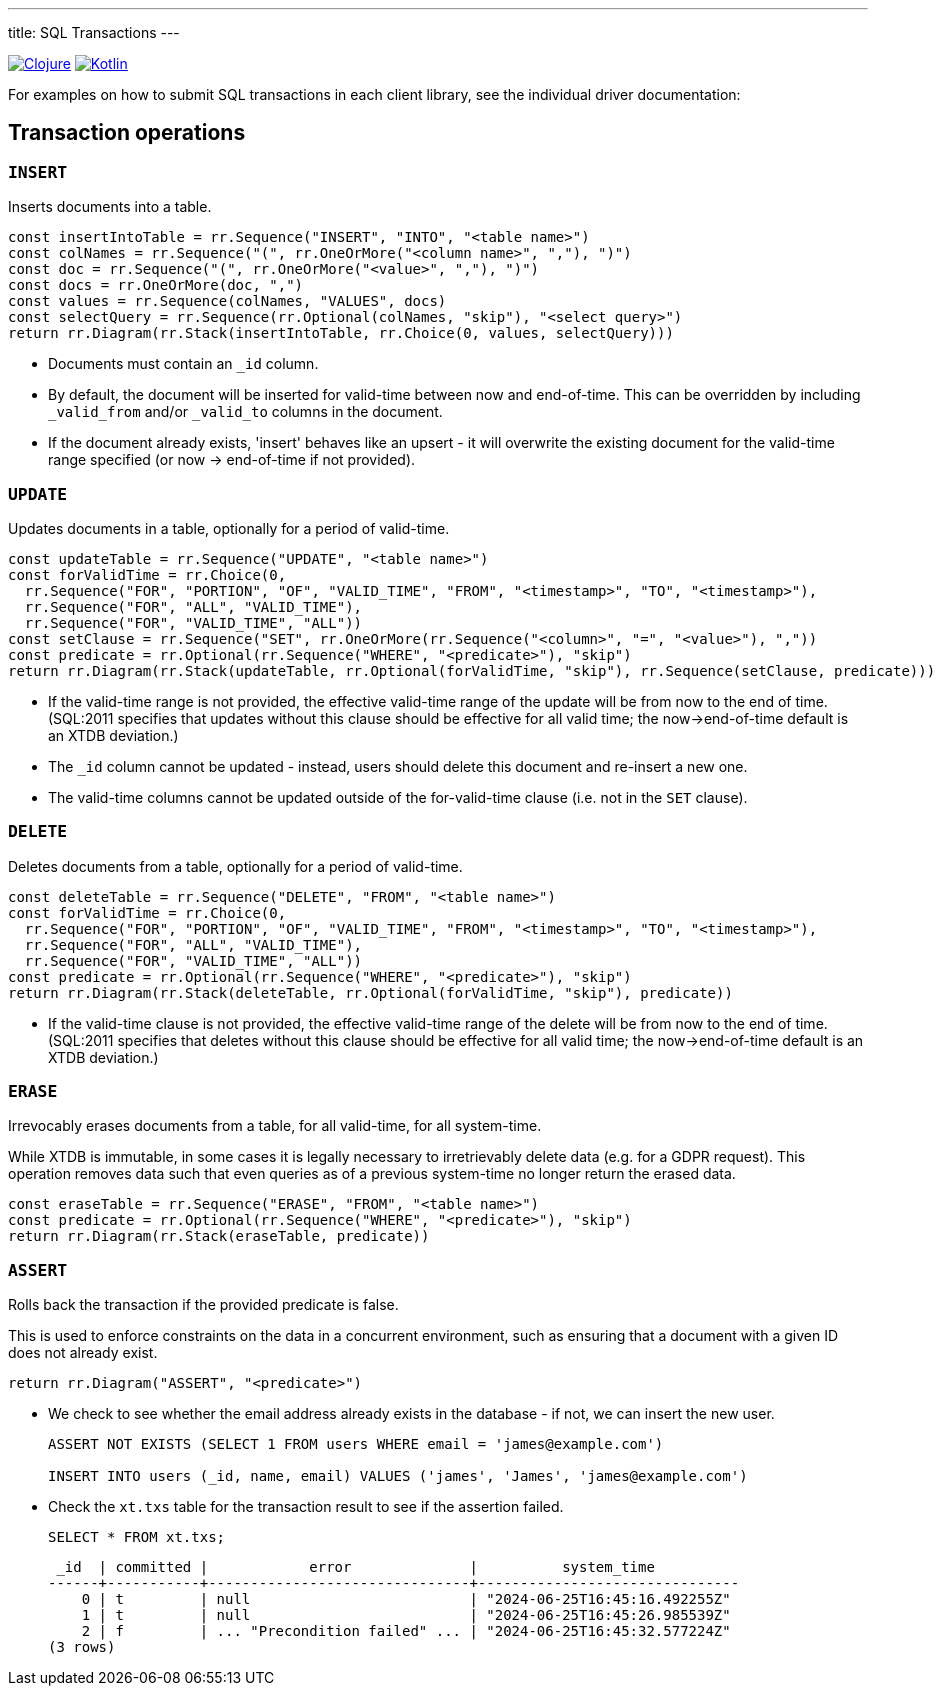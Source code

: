 ---
title: SQL Transactions
---

:icon: /images/icons
:clojure: /drivers/clojure/sql.html#txs
:kotlin: /drivers/kotlin/kdoc/xtdb-api/xtdb.api/-i-xtdb/execute-tx.html

[.lang-icons.right]
image:{icon}/clojure.svg[Clojure,link={clojure}]
image:{icon}/kotlin.svg[Kotlin,link={kotlin}]

For examples on how to submit SQL transactions in each client library, see the individual driver documentation:

[#tx-ops]
== Transaction operations

=== `INSERT`

Inserts documents into a table.

[railroad]
----
const insertIntoTable = rr.Sequence("INSERT", "INTO", "<table name>")
const colNames = rr.Sequence("(", rr.OneOrMore("<column name>", ","), ")")
const doc = rr.Sequence("(", rr.OneOrMore("<value>", ","), ")")
const docs = rr.OneOrMore(doc, ",")
const values = rr.Sequence(colNames, "VALUES", docs)
const selectQuery = rr.Sequence(rr.Optional(colNames, "skip"), "<select query>")
return rr.Diagram(rr.Stack(insertIntoTable, rr.Choice(0, values, selectQuery)))
----

* Documents must contain an `_id` column.
* By default, the document will be inserted for valid-time between now and end-of-time.
  This can be overridden by including `_valid_from` and/or `_valid_to` columns in the document.
* If the document already exists, 'insert' behaves like an upsert - it will overwrite the existing document for the valid-time range specified (or now -> end-of-time if not provided).


=== `UPDATE`

Updates documents in a table, optionally for a period of valid-time.

[railroad]
----
const updateTable = rr.Sequence("UPDATE", "<table name>")
const forValidTime = rr.Choice(0,
  rr.Sequence("FOR", "PORTION", "OF", "VALID_TIME", "FROM", "<timestamp>", "TO", "<timestamp>"),
  rr.Sequence("FOR", "ALL", "VALID_TIME"),
  rr.Sequence("FOR", "VALID_TIME", "ALL"))
const setClause = rr.Sequence("SET", rr.OneOrMore(rr.Sequence("<column>", "=", "<value>"), ","))
const predicate = rr.Optional(rr.Sequence("WHERE", "<predicate>"), "skip")
return rr.Diagram(rr.Stack(updateTable, rr.Optional(forValidTime, "skip"), rr.Sequence(setClause, predicate)))
----

* If the valid-time range is not provided, the effective valid-time range of the update will be from now to the end of time.
  (SQL:2011 specifies that updates without this clause should be effective for all valid time; the now->end-of-time default is an XTDB deviation.)
* The `_id` column cannot be updated - instead, users should delete this document and re-insert a new one.
* The valid-time columns cannot be updated outside of the for-valid-time clause (i.e. not in the `SET` clause).


=== `DELETE`

Deletes documents from a table, optionally for a period of valid-time.

[railroad]
----
const deleteTable = rr.Sequence("DELETE", "FROM", "<table name>")
const forValidTime = rr.Choice(0,
  rr.Sequence("FOR", "PORTION", "OF", "VALID_TIME", "FROM", "<timestamp>", "TO", "<timestamp>"),
  rr.Sequence("FOR", "ALL", "VALID_TIME"),
  rr.Sequence("FOR", "VALID_TIME", "ALL"))
const predicate = rr.Optional(rr.Sequence("WHERE", "<predicate>"), "skip")
return rr.Diagram(rr.Stack(deleteTable, rr.Optional(forValidTime, "skip"), predicate))
----

* If the valid-time clause is not provided, the effective valid-time range of the delete will be from now to the end of time.
  (SQL:2011 specifies that deletes without this clause should be effective for all valid time; the now->end-of-time default is an XTDB deviation.)

=== `ERASE`

Irrevocably erases documents from a table, for all valid-time, for all system-time.

While XTDB is immutable, in some cases it is legally necessary to irretrievably delete data (e.g. for a GDPR request).
This operation removes data such that even queries as of a previous system-time no longer return the erased data.

[railroad]
----
const eraseTable = rr.Sequence("ERASE", "FROM", "<table name>")
const predicate = rr.Optional(rr.Sequence("WHERE", "<predicate>"), "skip")
return rr.Diagram(rr.Stack(eraseTable, predicate))
----

=== `ASSERT`

Rolls back the transaction if the provided predicate is false.

This is used to enforce constraints on the data in a concurrent environment, such as ensuring that a document with a given ID does not already exist.

[railroad]
----
return rr.Diagram("ASSERT", "<predicate>")
----

* We check to see whether the email address already exists in the database - if not, we can insert the new user.
+
[source,sql]
----
ASSERT NOT EXISTS (SELECT 1 FROM users WHERE email = 'james@example.com')

INSERT INTO users (_id, name, email) VALUES ('james', 'James', 'james@example.com')
----
* Check the `xt.txs` table for the transaction result to see if the assertion failed.
+
[source,sql]
SELECT * FROM xt.txs;
+
[source,text]
----
 _id  | committed |            error              |          system_time
------+-----------+-------------------------------+-------------------------------
    0 | t         | null                          | "2024-06-25T16:45:16.492255Z"
    1 | t         | null                          | "2024-06-25T16:45:26.985539Z"
    2 | f         | ... "Precondition failed" ... | "2024-06-25T16:45:32.577224Z"
(3 rows)
----
